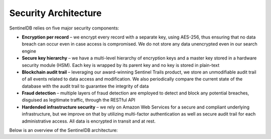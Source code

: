 Security Architecture
=====================

SentinelDB relies on five major security components:

* **Encryption per record** – we encrypt every record with a separate key, using AES-256, thus ensuring that no data breach can occur even in case access is compromised. We do not  store any data unencrypted even in our search engine

* **Secure key hierarchy** – we have a multi-level hierarchy of encryption keys and a master key stored in a hardware security module (HSM). Each key is wrapped by its parent key and no key is stored in plain-text

* **Blockchain audit trail** – leveraging our award-winning Sentinel Trails product, we store an unmodifiable audit trail of all events related to data access and modification. We also periodically compare the current state of the database with the audit trail to guarantee the integrity of data

* **Fraud detection** – multiple layers of fraud detection are employed to detect and block any potential breaches, disguised as legitimate traffic, through the RESTful API

* **Hardended infrastructure security** – we rely on Amazon Web Services for a secure and compliant underlying infrastructure, but we improve on that by utilizing multi-factor authentication as well as secure audit trail for each administrative access. All data is encrypted in transit and at rest.

Below is an overview of the SentinelDB architecture:

.. image: https://d381qa7mgybj77.cloudfront.net/wp-content/uploads/2018/11/SENTINELDB_How_It_Works_01-768x356.png
